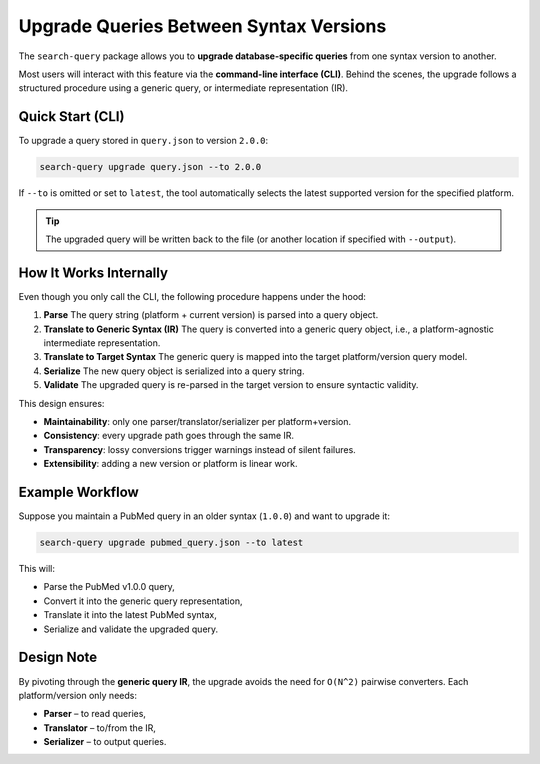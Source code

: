 .. _upgrade:

Upgrade Queries Between Syntax Versions
=======================================

The ``search-query`` package allows you to **upgrade database-specific queries**
from one syntax version to another.

Most users will interact with this feature via the **command-line interface (CLI)**.
Behind the scenes, the upgrade follows a structured procedure using a generic query, or
intermediate representation (IR).

Quick Start (CLI)
-----------------

To upgrade a query stored in ``query.json`` to version ``2.0.0``:

.. code-block:: console

   search-query upgrade query.json --to 2.0.0

If ``--to`` is omitted or set to ``latest``, the tool automatically selects
the latest supported version for the specified platform.

.. tip::

   The upgraded query will be written back to the file (or another location if
   specified with ``--output``).

How It Works Internally
-----------------------

Even though you only call the CLI, the following procedure happens under the hood:

1. **Parse**
   The query string (platform + current version) is parsed into a query object.

2. **Translate to Generic Syntax (IR)**
   The query is converted into a generic query object, i.e., a platform-agnostic intermediate representation.

3. **Translate to Target Syntax**
   The generic query is mapped into the target platform/version query model.

4. **Serialize**
   The new query object is serialized into a query string.

5. **Validate**
   The upgraded query is re-parsed in the target version to ensure syntactic validity.

This design ensures:

- **Maintainability**: only one parser/translator/serializer per platform+version.
- **Consistency**: every upgrade path goes through the same IR.
- **Transparency**: lossy conversions trigger warnings instead of silent failures.
- **Extensibility**: adding a new version or platform is linear work.

Example Workflow
----------------

Suppose you maintain a PubMed query in an older syntax (``1.0.0``) and want to upgrade it:

.. code-block:: console

   search-query upgrade pubmed_query.json --to latest

This will:

- Parse the PubMed v1.0.0 query,
- Convert it into the generic query representation,
- Translate it into the latest PubMed syntax,
- Serialize and validate the upgraded query.

Design Note
-----------

By pivoting through the **generic query IR**, the upgrade avoids the need for
``O(N^2)`` pairwise converters. Each platform/version only needs:

- **Parser** – to read queries,
- **Translator** – to/from the IR,
- **Serializer** – to output queries.
